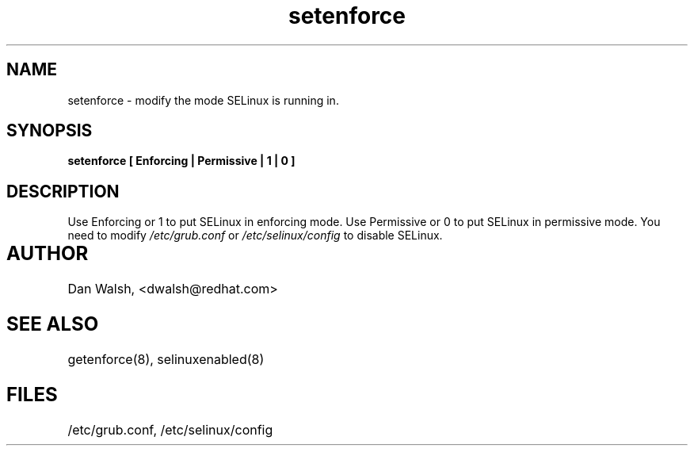 .TH "setenforce" "1" "7 April 2004" "dwalsh@redhat.com" "SELinux Command Line documentation"
.SH "NAME"
setenforce \- modify the mode SELinux is running in.
.SH "SYNOPSIS"
.B setenforce [ Enforcing | Permissive | 1 | 0 ]

.SH "DESCRIPTION"
Use Enforcing or 1 to put SELinux in enforcing mode.
Use Permissive or 0 to put SELinux in permissive mode.
You need to modify 
.I /etc/grub.conf
or
.I /etc/selinux/config
to disable SELinux.

.SH AUTHOR	
Dan Walsh, <dwalsh@redhat.com>

.SH "SEE ALSO"
getenforce(8), selinuxenabled(8)

.SH FILES
/etc/grub.conf, /etc/selinux/config
